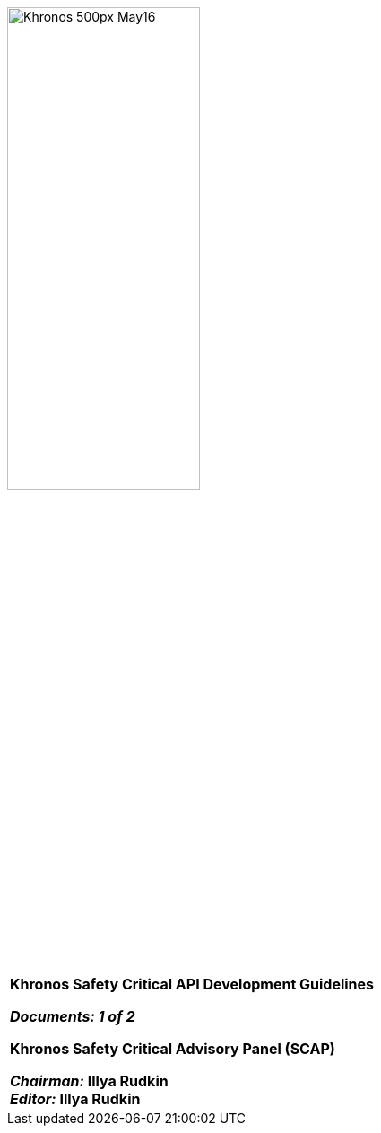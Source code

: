 // (C) Copyright 2014-2018 The Khronos Group Inc. All Rights Reserved.
// Khronos Group Safety Critical API Development SCAP
// document
//
// Text format: asciidoc 8.6.9
// Editor:      Asciidoc Book Editor
//
// Description: SCAP Guidelines cover page

:Author: Illya Rudkin (spec editor)
:Author Initials: IOR
:Revision: 0.04

image::images/Khronos_500px_May16.png[pdfwidth=60%,width=50%, align=center]

[cols="^s", width="100%", frame=""]
|=============================

[big]*Khronos Safety Critical API Development Guidelines* +

_Documents: 1 of 2_


Khronos Safety Critical Advisory Panel (SCAP)

_Chairman:_ Illya Rudkin +
_Editor:_ Illya Rudkin +

|=============================
